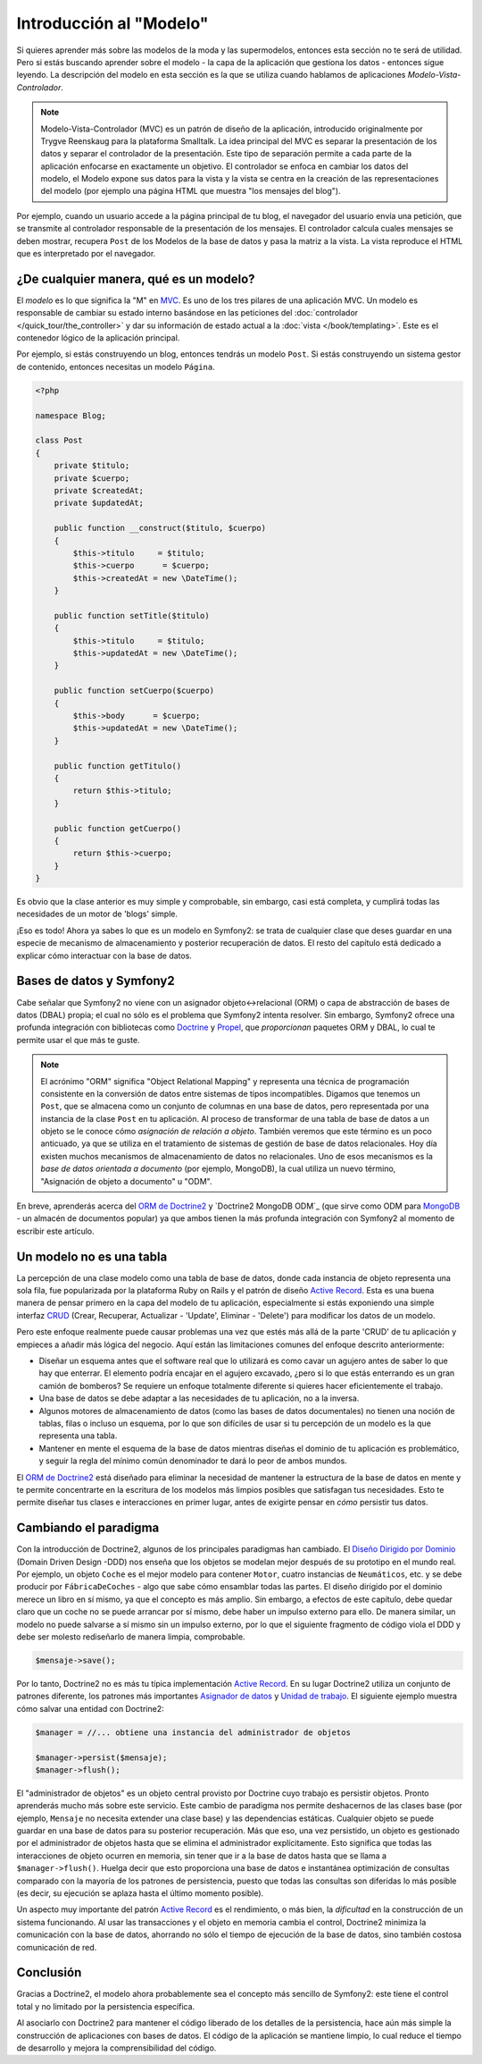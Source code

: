 .. index::
   single: Modelo

Introducción al "Modelo"
========================

Si quieres aprender más sobre las modelos de la moda y las supermodelos, entonces esta sección no te será de utilidad. Pero si estás buscando aprender sobre el modelo - la capa de la aplicación que gestiona los datos - entonces sigue leyendo.
La descripción del modelo en esta sección es la que se utiliza cuando hablamos de aplicaciones *Modelo-Vista-Controlador*.

.. note::

   Modelo-Vista-Controlador (MVC) es un patrón de diseño de la aplicación, introducido originalmente por Trygve Reenskaug para la plataforma Smalltalk. La idea principal del MVC es separar la presentación de los datos y separar el controlador de la presentación. Este tipo de separación permite a cada parte de la aplicación enfocarse en exactamente un objetivo. El controlador se enfoca en cambiar los datos del modelo, el Modelo expone sus datos para la vista y la vista se centra en la creación de las representaciones del modelo (por ejemplo una página HTML que muestra "los mensajes del blog").

Por ejemplo, cuando un usuario accede a la página principal de tu blog, el navegador del usuario envía una petición, que se transmite al controlador responsable de la presentación de los mensajes. El controlador calcula cuales mensajes se deben mostrar, recupera ``Post`` de los Modelos de la base de datos y pasa la matriz a la vista. La vista reproduce el HTML que es interpretado por el navegador.

¿De cualquier manera, qué es un modelo?
---------------------------------------

El *modelo* es lo que significa la "M" en `MVC`_. Es uno de los tres pilares de una aplicación MVC. Un modelo es responsable de cambiar su estado interno basándose en las peticiones del :doc:`controlador
</quick_tour/the_controller>` y dar su información de estado actual a la :doc:`vista </book/templating>`. Este es el contenedor lógico de la aplicación principal.

Por ejemplo, si estás construyendo un blog, entonces tendrás un modelo ``Post``. Si estás construyendo un sistema gestor de contenido, entonces necesitas un modelo ``Página``.

.. code-block:: php

    <?php

    namespace Blog;

    class Post
    {
        private $titulo;
        private $cuerpo;
        private $createdAt;
        private $updatedAt;

        public function __construct($titulo, $cuerpo)
        {
            $this->titulo     = $titulo;
            $this->cuerpo      = $cuerpo;
            $this->createdAt = new \DateTime();
        }

        public function setTitle($titulo)
        {
            $this->titulo     = $titulo;
            $this->updatedAt = new \DateTime();
        }

        public function setCuerpo($cuerpo)
        {
            $this->body      = $cuerpo;
            $this->updatedAt = new \DateTime();
        }

        public function getTitulo()
        {
            return $this->titulo;
        }

        public function getCuerpo()
        {
            return $this->cuerpo;
        }
    }

Es obvio que la clase anterior es muy simple y comprobable, sin embargo, casi está completa, y cumplirá todas las necesidades de un motor de 'blogs' simple.

¡Eso es todo! Ahora ya sabes lo que es un modelo en Symfony2: se trata de cualquier clase que deses guardar en una especie de mecanismo de almacenamiento y posterior recuperación de datos. El resto del capítulo está dedicado a explicar cómo interactuar con la base de datos.

Bases de datos y Symfony2
-------------------------

Cabe señalar que Symfony2 no viene con un asignador objeto↔relacional (ORM) o capa de abstracción de bases de datos (DBAL) propia; el cual no sólo es el problema que Symfony2 intenta resolver. Sin embargo, Symfony2 ofrece una profunda integración con bibliotecas como `Doctrine`_ y `Propel`_, que *proporcionan* paquetes ORM y DBAL, lo cual te permite usar el que más te guste.

.. note::

   El acrónimo "ORM" significa "Object Relational Mapping" y representa una técnica de programación consistente en la conversión de datos entre sistemas de tipos incompatibles. Digamos que tenemos un ``Post``, que se almacena como un conjunto de columnas en una base de datos, pero representada por una instancia de la clase ``Post`` en tu aplicación. Al proceso de transformar de una tabla de base de datos a un objeto se le conoce cómo *asignación de relación a objeto*.
   También veremos que este término es un poco anticuado, ya que se utiliza en el tratamiento de sistemas de gestión de base de datos relacionales. Hoy día existen muchos mecanismos de almacenamiento de datos no relacionales. Uno de esos mecanismos es la *base de datos orientada a documento* (por ejemplo, MongoDB), la cual utiliza un nuevo término, "Asignación de objeto a documento" u "ODM".

En breve, aprenderás acerca del `ORM de Doctrine2`_ y `Doctrine2 MongoDB ODM`_ (que sirve como ODM para MongoDB_ - un almacén de documentos popular) ya que ambos tienen la más profunda integración con Symfony2 al momento de escribir este artículo.

Un modelo no es una tabla
-------------------------

La percepción de una clase modelo como una tabla de base de datos, donde cada instancia de objeto representa una sola fila, fue popularizada por la plataforma Ruby on Rails y el patrón de diseño `Active Record`_. Esta es una buena manera de pensar primero en la capa del modelo de tu aplicación, especialmente si estás exponiendo una simple interfaz `CRUD`_ (Crear, Recuperar, Actualizar - 'Update', Eliminar - 'Delete') para modificar los datos de un modelo.

Pero este enfoque realmente puede causar problemas una vez que estés más allá de la parte 'CRUD' de tu aplicación y empieces a añadir más lógica del negocio. Aquí están las limitaciones comunes del enfoque descrito anteriormente:

* Diseñar un esquema antes que el software real que lo utilizará es como cavar un agujero antes de saber lo que hay que enterrar.
  El elemento podría encajar en el agujero excavado, ¿pero si lo que estás enterrando es un gran camión de bomberos? Se requiere un enfoque totalmente diferente si quieres hacer eficientemente el trabajo.

* Una base de datos se debe adaptar a las necesidades de tu aplicación, no a la inversa.

* Algunos motores de almacenamiento de datos (como las bases de datos documentales) no tienen una noción de tablas, filas o incluso un esquema, por lo que son difíciles de usar si tu percepción de un modelo es la que representa una tabla.

* Mantener en mente el esquema de la base de datos mientras diseñas el dominio de tu aplicación es problemático, y seguir la regla del mínimo común denominador te dará lo peor de ambos mundos.

El `ORM de Doctrine2`_ está diseñado para eliminar la necesidad de mantener la estructura de la base de datos en mente y te permite concentrarte en la escritura de los modelos más limpios posibles que satisfagan tus necesidades. Esto te permite diseñar tus clases e interacciones en primer lugar, antes de exigirte pensar en *cómo* persistir tus datos.

Cambiando el paradigma
----------------------

Con la introducción de Doctrine2, algunos de los principales paradigmas han cambiado. El `Diseño Dirigido por Dominio`_ (Domain Driven Design -DDD) nos enseña que los objetos se modelan mejor después de su prototipo en el mundo real. Por ejemplo, un objeto ``Coche`` es el mejor modelo para contener ``Motor``, cuatro instancias de ``Neumáticos``, etc. y se debe producir por ``FábricaDeCoches`` - algo que sabe cómo ensamblar todas las partes. El diseño dirigido por el dominio merece un libro en sí mismo, ya que el concepto es más amplio. Sin embargo, a efectos de este capítulo, debe quedar claro que un coche no se puede arrancar por sí mismo, debe haber un impulso externo para ello. De manera similar, un modelo no puede salvarse a sí mismo sin un impulso externo, por lo que el siguiente fragmento de código viola el DDD y debe ser molesto rediseñarlo de manera limpia, comprobable.

.. code-block:: php

   $mensaje->save();

Por lo tanto, Doctrine2 no es más tu típica implementación `Active Record`_.
En su lugar Doctrine2 utiliza un conjunto de patrones diferente, los patrones más importantes `Asignador de datos`_ y `Unidad de trabajo`_. El siguiente ejemplo muestra cómo salvar una entidad con Doctrine2:

.. code-block:: php

   $manager = //... obtiene una instancia del administrador de objetos

   $manager->persist($mensaje);
   $manager->flush();

El "administrador de objetos" es un objeto central provisto por Doctrine cuyo trabajo es persistir objetos. Pronto aprenderás mucho más sobre este servicio.
Este cambio de paradigma nos permite deshacernos de las clases base (por ejemplo, ``Mensaje`` no necesita extender una clase base) y las dependencias estáticas. Cualquier objeto se puede guardar en una base de datos para su posterior recuperación. Más que eso, una vez persistido, un objeto es gestionado por el administrador de objetos hasta que se elimina el administrador explícitamente. Esto significa que todas las interacciones de objeto ocurren en memoria, sin tener que ir a la base de datos hasta que se llama a ``$manager->flush()``. Huelga decir que esto proporciona una base de datos e instantánea optimización de consultas comparado con la mayoría de los patrones de persistencia, puesto que todas las consultas son diferidas lo más posible (es decir, su ejecución se aplaza hasta el último momento posible).

Un aspecto muy importante del patrón `Active Record`_ es el rendimiento, o más bien, la *dificultad* en la construcción de un sistema funcionando. Al usar las transacciones y el objeto en memoria cambia el control, Doctrine2 minimiza la comunicación con la base de datos, ahorrando no sólo el tiempo de ejecución de la base de datos, sino también costosa comunicación de red.

Conclusión
----------

Gracias a Doctrine2, el modelo ahora probablemente sea el concepto más sencillo de Symfony2: este tiene el control total y no limitado por la persistencia específica.

Al asociarlo con Doctrine2 para mantener el código liberado de los detalles de la  persistencia, hace aún más simple la construcción de aplicaciones con bases de datos. El código de la aplicación se mantiene limpio, lo cual reduce el tiempo de desarrollo y mejora la comprensibilidad del código.

.. _Doctrine: http://www.doctrine-project.org/
.. _Propel: http://www.propelorm.org/
.. _`DBAL de Doctrine2`: http://www.doctrine-project.org/projects/dbal
.. _ORM de Doctrine2: http://www.doctrine-project.org/projects/orm
.. _MongoDB ODM: http://www.doctrine-project.org/projects/mongodb_odm
.. _MongoDB: http://www.mongodb.org
.. _`Diseño Dirigido por Dominio`: http://domaindrivendesign.org/
.. _`Active Record`: http://martinfowler.com/eaaCatalog/activeRecord.html
.. _`Asignador de datos`: http://martinfowler.com/eaaCatalog/dataMapper.html
.. _`Unidad de trabajo`: http://martinfowler.com/eaaCatalog/unitOfWork.html
.. _CRUD: http://es.wikipedia.org/wiki/CRUD
.. _MVC: http://es.wikipedia.org/wiki/Modelo_Vista_Controlador